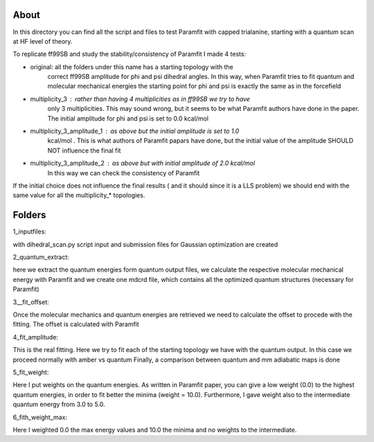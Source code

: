About
=====

In this directory you can find all the script and files to test Paramfit with
capped trialanine, starting with a quantum scan at HF level of theory.

To replicate ff99SB and study the stability/consistency of Paramfit I made 4 tests:

- original: all the folders under this name has a starting topology with the
            correct ff99SB amplitude for phi and psi dihedral angles.
            In this way, when Paramfit tries to fit quantum and molecular
            mechanical energies the starting point for phi and psi is exactly
            the same as in the forcefield

- multiplicity_3 : rather than having 4 multiplicities as in ff99SB we try to have
            only 3 multiplicities. This may sound wrong, but it seems to be what
            Paramfit authors have done in the paper.
            The initial amplitude for phi and psi is set to 0.0 kcal/mol

- multiplicity_3_amplitude_1 : as above but the initial amplitude is set to 1.0
            kcal/mol . This is what authors of Paramfit papars have done, but the
            initial value of the amplitude SHOULD NOT influence the final fit

- multiplicity_3_amplitude_2 : as above but with initial amplitude of 2.0 kcal/mol
            In this way we can check  the consistency of Paramfit

If the initial choice does not influence the final results ( and it should since
it is a LLS problem) we should end with the same value for all the multiplicity_*
topologies.

Folders
=====

1_inputfiles:

with dihedral_scan.py script input and submission files for Gaussian optimization
are created

2_quantum_extract:

here we extract the quantum energies form quantum output files, we calculate the
respective molecular mechanical energy with Paramfit and we create one mdcrd file,
which contains all the optimized quantum structures (necessary for Paramfit)

3__fit_offset:

Once the molecular mechanics and quantum energies are retrieved we need to calculate
the offset to procede with the fitting. The offset is calculated with Paramfit

4_fit_amplitude:

This is the real fitting. Here we try to fit each of the starting topology we have
with the quantum output. In this case we proceed normally with amber vs quantum
Finally, a comparison between quantum and mm adiabatic maps is done

5_fit_weight:

Here I put weights on the quantum energies. As written in Paramfit paper, you can
give a low weight (0.0) to the highest quantum energies, in order to fit better
the minima (weight = 10.0). Furthermore, I gave weight also to the intermediate
quantum energy from 3.0 to 5.0.

6_fith_weight_max:

Here I weighted 0.0 the max energy values and 10.0 the minima and no weights to
the intermediate.
